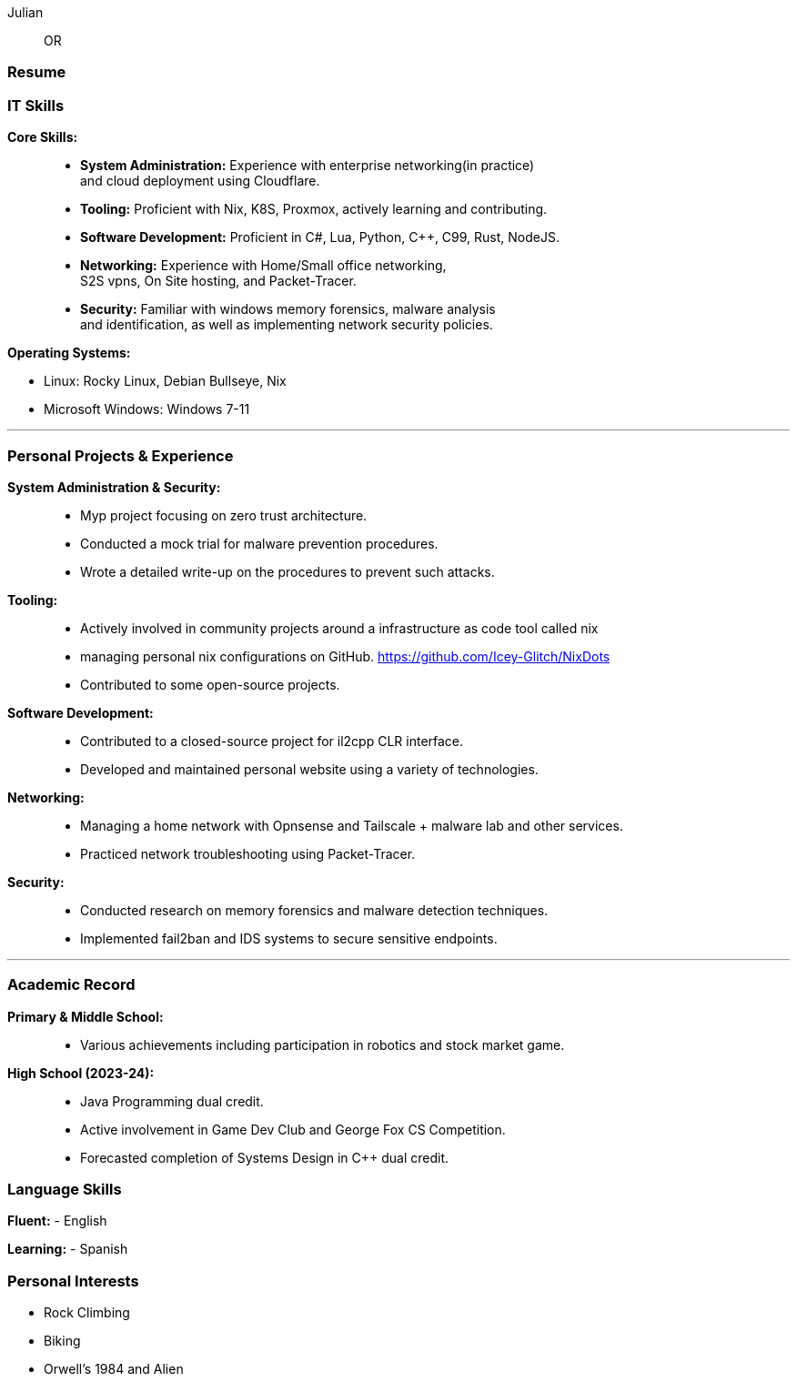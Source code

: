:doctype: book
:imagesdir: ./images
:iconsdir: ./icons
:nofooter:

Julian:: OR

[#Resume]
=== Resume

=== IT Skills
**Core Skills:** ::

- **System Administration:**  Experience with enterprise networking(in practice) +
    and cloud deployment using Cloudflare.
- **Tooling:** Proficient with Nix, K8S, Proxmox, actively learning and contributing.
- **Software Development:** Proficient in C#, Lua, Python, C++, C99, Rust, NodeJS.
- **Networking:** Experience with Home/Small office networking, +
    S2S vpns, On Site hosting, and Packet-Tracer.
- **Security:** Familiar with windows memory forensics, malware analysis + 
and identification, as well as implementing network security policies.

**Operating Systems:**

- Linux: Rocky Linux, Debian Bullseye, Nix
- Microsoft Windows: Windows 7-11

---
=== Personal Projects & Experience 


**System Administration & Security:** ::

  - Myp project focusing on zero trust architecture.
  - Conducted a mock trial for malware prevention procedures.
  - Wrote a detailed write-up on the procedures to prevent such attacks.
  
**Tooling:** ::

  - Actively involved in community projects around a infrastructure as code tool called nix
  - managing personal nix configurations on GitHub. https://github.com/Icey-Glitch/NixDots
  - Contributed to some open-source projects.
  
**Software Development:** ::

  - Contributed to a closed-source project for il2cpp CLR interface.
  - Developed and maintained personal website using a variety of technologies.
  
**Networking:** ::

  - Managing a home network with Opnsense and Tailscale + malware lab and other services.
  - Practiced network troubleshooting using Packet-Tracer.
  
**Security:** ::

  - Conducted research on memory forensics and malware detection techniques.
  - Implemented fail2ban and IDS systems to secure sensitive endpoints.
  
---

=== Academic Record


**Primary & Middle School:** ::
- Various achievements including participation in robotics and stock market game.

**High School (2023-24):** ::
- Java Programming dual credit.
- Active involvement in Game Dev Club and George Fox CS Competition.
- Forecasted completion of Systems Design in C++ dual credit.

=== Language Skills

**Fluent:**
- English

**Learning:**
- Spanish

=== Personal Interests

- Rock Climbing
- Biking
- Orwell's 1984 and Alien